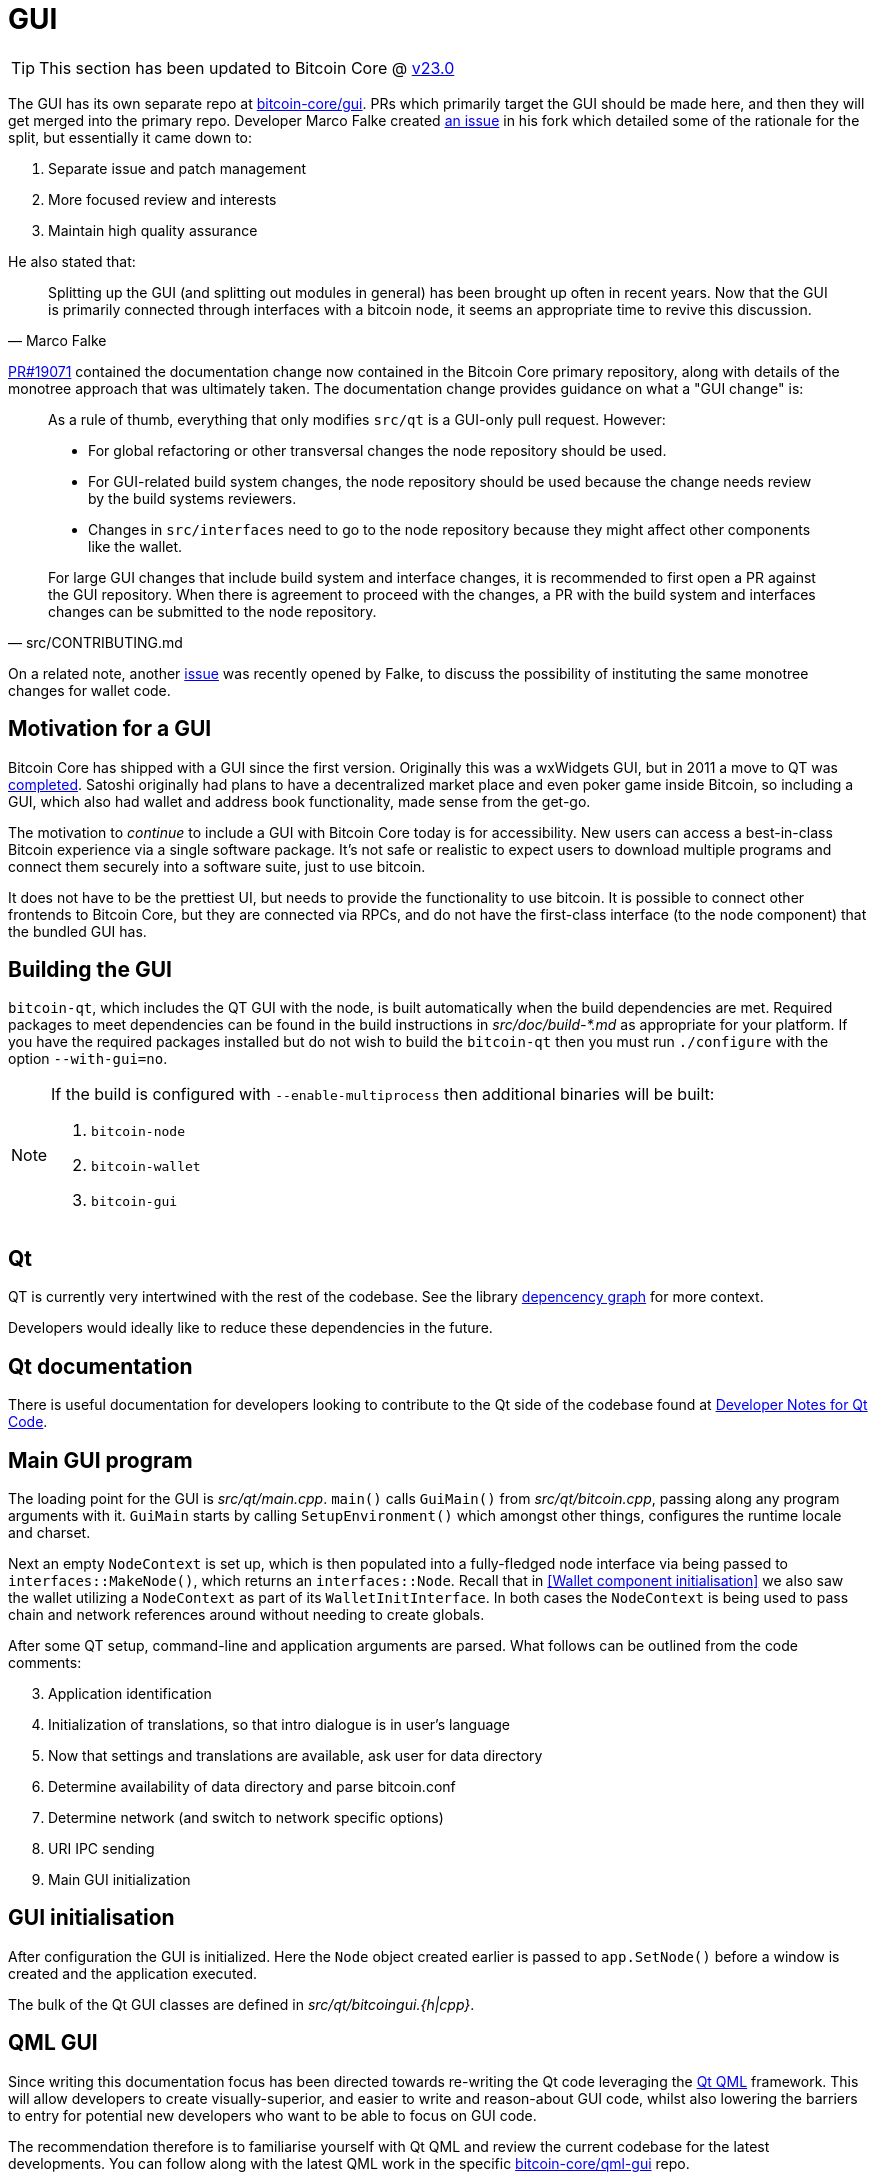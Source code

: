 = GUI

TIP: This section has been updated to Bitcoin Core @ https://github.com/bitcoin/bitcoin/tree/v23.0[v23.0^]

The GUI has its own separate repo at https://github.com/bitcoin-core/gui[bitcoin-core/gui^].
PRs which primarily target the GUI should be made here, and then they will get merged into the primary repo.
Developer Marco Falke created https://github.com/MarcoFalke/bitcoin-core/issues/26[an issue^] in his fork which detailed some of the rationale for the split, but essentially it came down to:

. Separate issue and patch management
. More focused review and interests
. Maintain high quality assurance

He also stated that:

[quote, Marco Falke]
____
Splitting up the GUI (and splitting out modules in general) has been brought up often in recent years. Now that the GUI is primarily connected through interfaces with a bitcoin node, it seems an appropriate time to revive this discussion.
____

https://github.com/bitcoin/bitcoin/pull/19071[PR#19071^] contained the documentation change now contained in the Bitcoin Core primary repository, along with details of the monotree approach that was ultimately taken.
The documentation change provides guidance on what a "GUI change" is: 

[quote, src/CONTRIBUTING.md]
____
As a rule of thumb, everything that only modifies `src/qt` is a GUI-only pull
request. However:

* For global refactoring or other transversal changes the node repository
  should be used.
* For GUI-related build system changes, the node repository should be used
  because the change needs review by the build systems reviewers.
* Changes in `src/interfaces` need to go to the node repository because they
  might affect other components like the wallet.

For large GUI changes that include build system and interface changes, it is
recommended to first open a PR against the GUI repository. When there
is agreement to proceed with the changes, a PR with the build system
and interfaces changes can be submitted to the node repository.
____

On a related note, another https://github.com/bitcoin/bitcoin/issues/24045[issue^] was recently opened by Falke, to discuss the possibility of instituting the same monotree changes for wallet code.

== Motivation for a GUI

Bitcoin Core has shipped with a GUI since the first version.
Originally this was a wxWidgets GUI, but in 2011 a move to QT was https://github.com/bitcoin/bitcoin/pull/521[completed].
Satoshi originally had plans to have a decentralized market place and even poker game inside Bitcoin, so including a GUI, which also had wallet and address book functionality, made sense from the get-go.

The motivation to _continue_ to include a GUI with Bitcoin Core today is for accessibility.
New users can access a best-in-class Bitcoin experience via a single software package.
It's not safe or realistic to expect users to download multiple programs and connect them securely into a software suite, just to use bitcoin.

It does not have to be the prettiest UI, but needs to provide the functionality to use bitcoin.
It is possible to connect other frontends to Bitcoin Core, but they are connected via RPCs, and do not have the first-class interface (to the node component) that the bundled GUI has.

== Building the GUI

`bitcoin-qt`, which includes the QT GUI with the node, is built automatically when the build dependencies are met.
Required packages to meet dependencies can be found in the build instructions in _src/doc/build-*.md_ as appropriate for your platform.
If you have the required packages installed but do not wish to build the `bitcoin-qt` then you must run `./configure` with the option `--with-gui=no`.

[NOTE]
====
If the build is configured with `--enable-multiprocess` then additional binaries will be built:

. `bitcoin-node`
. `bitcoin-wallet`
. `bitcoin-gui`
====

== Qt

QT is currently very intertwined with the rest of the codebase.
See the library <<library-dependency-graph,depencency graph>> for more context.

Developers would ideally like to reduce these dependencies in the future.

== Qt documentation

There is useful documentation for developers looking to contribute to the Qt side of the codebase found at https://github.com/bitcoin-core/bitcoin-devwiki/wiki//Developer-Notes-for-Qt-Code[Developer Notes for Qt Code^].

== Main GUI program

The loading point for the GUI is _src/qt/main.cpp_.
`main()` calls `GuiMain()` from _src/qt/bitcoin.cpp_, passing along any program arguments with it.
`GuiMain` starts by calling `SetupEnvironment()` which amongst other things, configures the runtime locale and charset.

Next an empty `NodeContext` is set up, which is then populated into a fully-fledged node interface via being passed to `interfaces::MakeNode()`, which returns an `interfaces::Node`.
Recall that in <<Wallet component initialisation>> we also saw the wallet utilizing a `NodeContext` as part of its `WalletInitInterface`.
In both cases the `NodeContext` is being used to pass chain and network references around without needing to create globals.

After some QT setup, command-line and application arguments are parsed.
What follows can be outlined from the code comments:

[start=3]
. Application identification
. Initialization of translations, so that intro dialogue is in user's language
. Now that settings and translations are available, ask user for data directory
. Determine availability of data directory and parse bitcoin.conf
. Determine network (and switch to network specific options)
. URI IPC sending
. Main GUI initialization

== GUI initialisation

After configuration the GUI is initialized.
Here the `Node` object created earlier is passed to `app.SetNode()` before a window is created and the application executed.

The bulk of the Qt GUI classes are defined in _src/qt/bitcoingui.{h|cpp}_.

== QML GUI

Since writing this documentation focus has been directed towards re-writing the Qt code leveraging the https://doc.qt.io/qt-5/qtqml-index.html[Qt QML^] framework.
This will allow developers to create visually-superior, and easier to write and reason-about GUI code, whilst also lowering the barriers to entry for potential new developers who want to be able to focus on GUI code.

The recommendation therefore is to familiarise yourself with Qt QML and review the current codebase for the latest developments.
You can follow along with the latest QML work in the specific https://github.com/bitcoin-core/gui-qml/blob/main/src/qml/README.md[bitcoin-core/qml-gui^] repo.

== Bitcoin design

The https://bitcoin.design/guide/[Bitcoin design guide^] provides some guidance on common pitfalls that Bitcoin GUI designers should look out for when designing apps (like `bitcoin-qt`).

== Testing QT

Currently, although several QT tests exist in _src/qt/test_, there is no good way to test QT changes except by hand.
A good way to try and have QT code included in the test framework is to target having the RPC layer be a thin as possible, so more code can be re-used between RPC and GUI.
